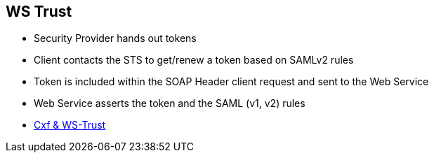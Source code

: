 :noaudio:

[#ws-security-trust]
== WS Trust

* Security Provider hands out tokens
* Client contacts the STS to get/renew a token based on SAMLv2 rules
* Token is included within the SOAP Header client request and sent to the Web Service
* Web Service asserts the token and the SAML (v1, v2) rules

* http://cxf.apache.org/docs/ws-trust.html[Cxf & WS-Trust]

ifdef::showscript[]
[.notes]
****

== WS Trust

According to the specification, WS-Trust is based on a process in which a Web service can require that an incoming message prove a set of claims (e.g., name, key, permission, capability, etc.).
If a message arrives without having the required proof of claims, the service SHOULD ignore or reject the message.  A service can indicate its required claims and related information in its policy as described by
the WS-Security Policy.

The WS-Trust specification is an extension of the WS-Security Policy specification aiming to enable applications to construct trusted SOAP message exchanges.
This trust is represented through the exchange and brokering of security tokens. Such security tokens will be issued by a Security Tokens Service which is designed as a Web Service
endpoint able to issue, renew, and validate these security tokens. The token issued is used next by the Web Service client to issue the SOAP Request to the target Service
which will control if the token is valid, user authenticated and if the client is asserted/authorized to access the service.

Most of the times, such security claims will be described using SAML Assertions rules.

The STS Server acts as a Central Security Proxy Server managing globally the Certificates, Keys of the Applications client and integrated within the design of the solution

****
endif::showscript[]